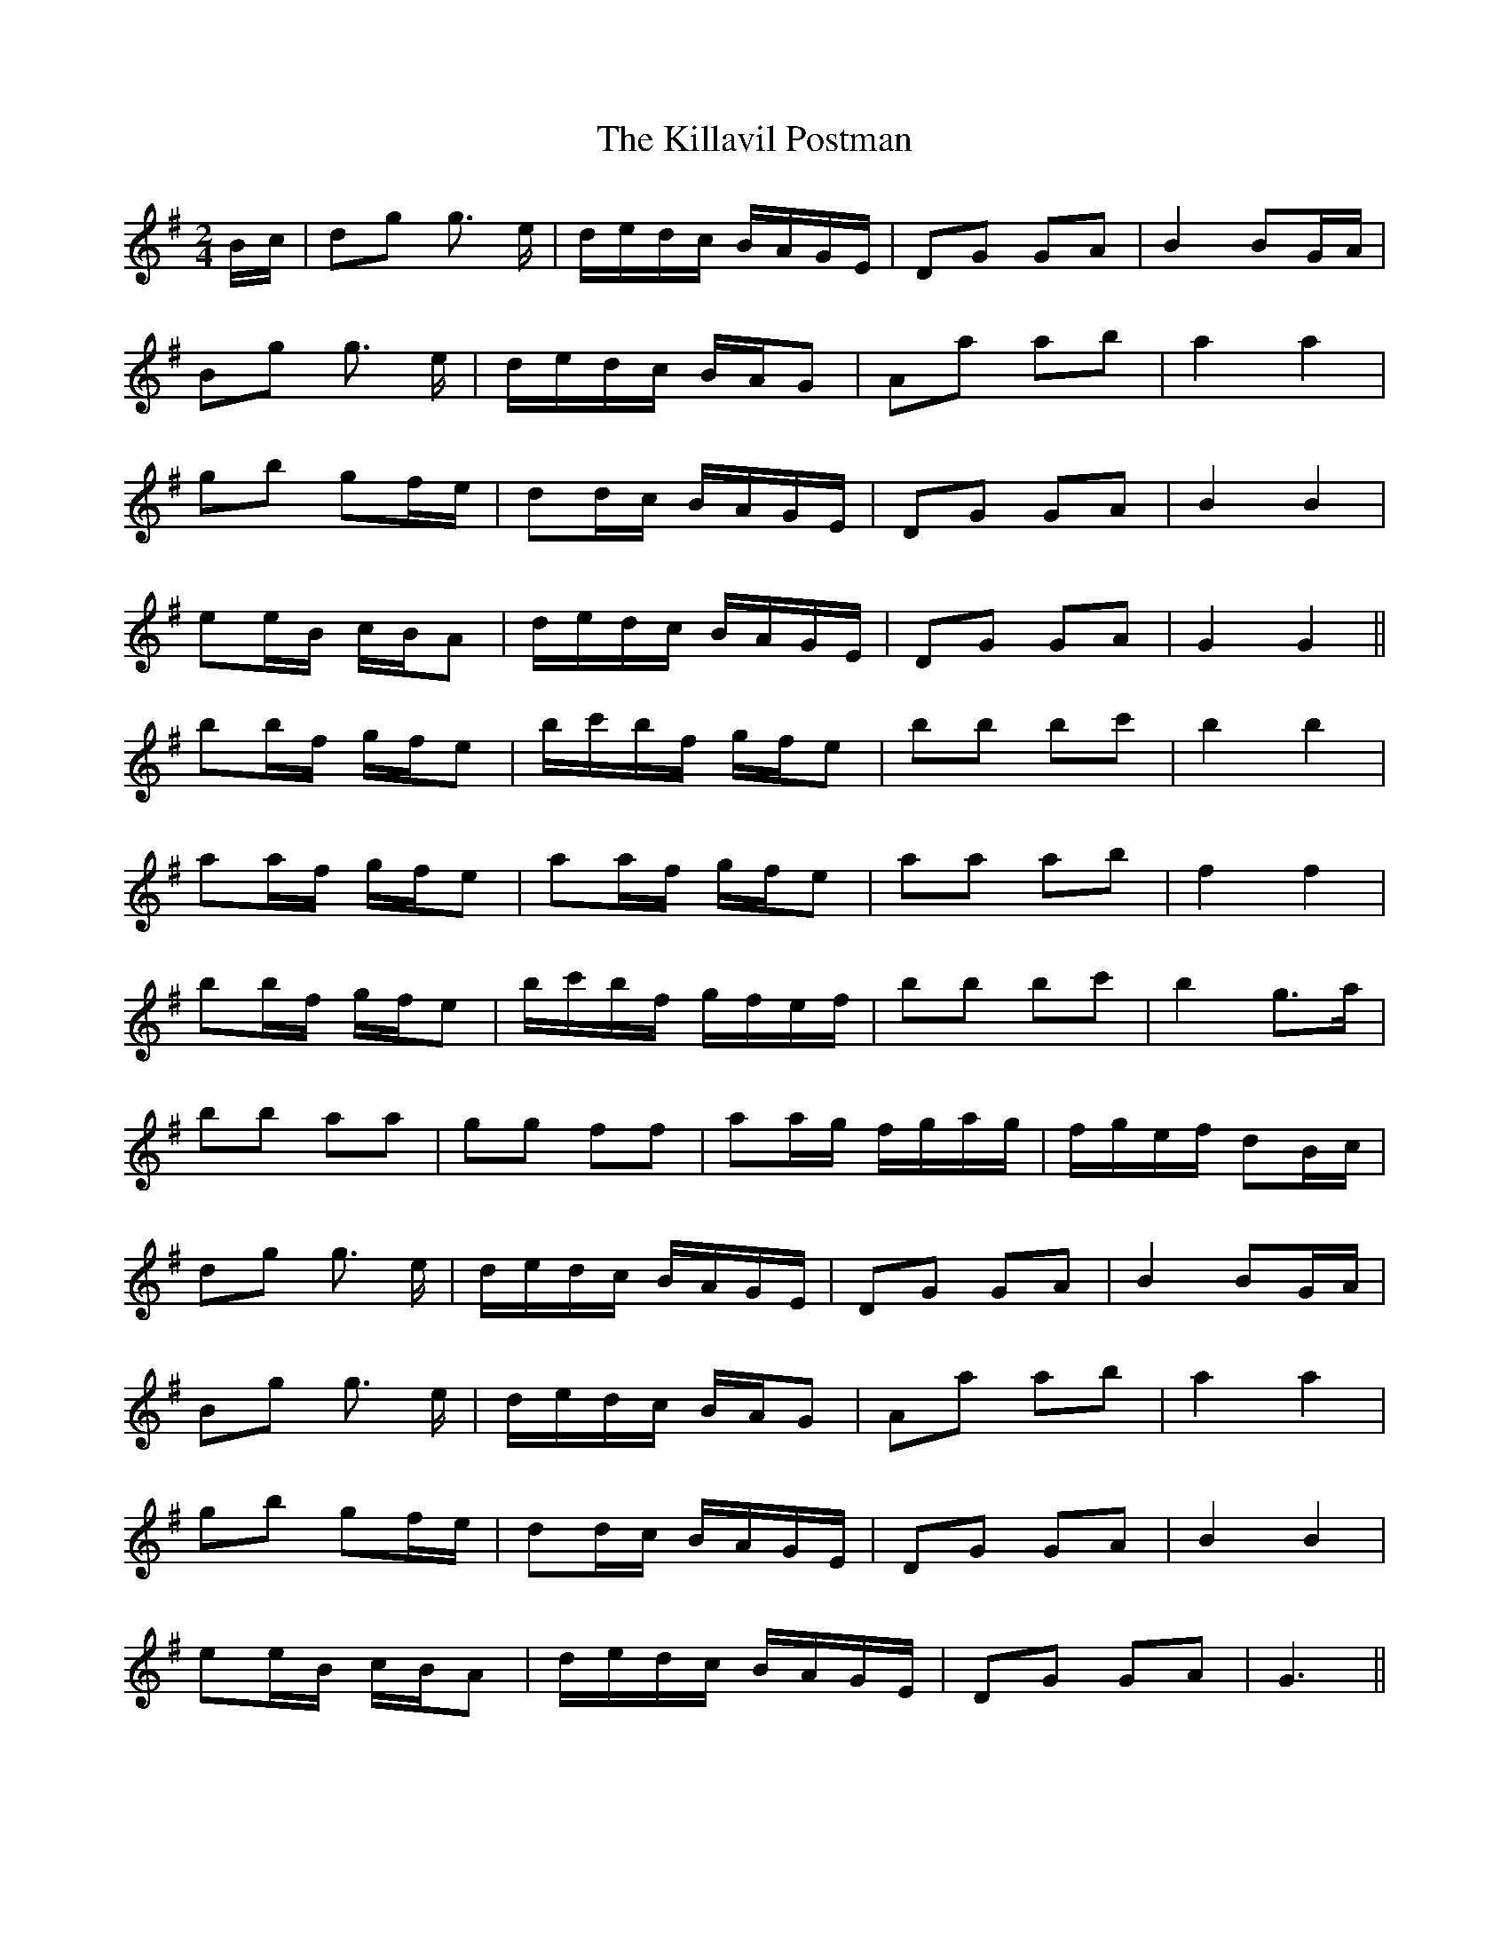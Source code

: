 X: 21618
T: Killavil Postman, The
R: barndance
M: 4/4
K: Gmajor
M:2/4
B/c/|dg g> e|d/e/d/c/ B/A/G/E/|DG GA|B2 BG/A/|
Bg g> e|d/e/d/c/ B/A/G|Aa ab|a2 a2|
gb gf/e/|dd/c/ B/A/G/E/|DG GA|B2 B2|
ee/B/ c/B/A|d/e/d/c/ B/A/G/E/|DG GA|G2 G2||
bb/f/ g/f/e|b/c'/b/f/ g/f/e|bb bc'|b2 b2|
aa/f/ g/f/e|aa/f/ g/f/e|aa ab|f2 f2|
bb/f/ g/f/e|b/c'/b/f/ g/f/e/f/|bb bc'|b2 g>a|
bb aa|gg ff|aa/g/ f/g/a/g/|f/g/e/f/ dB/c/|
dg g> e|d/e/d/c/ B/A/G/E/|DG GA|B2 BG/A/|
Bg g> e|d/e/d/c/ B/A/G|Aa ab|a2 a2|
gb gf/e/|dd/c/ B/A/G/E/|DG GA|B2 B2|
ee/B/ c/B/A|d/e/d/c/ B/A/G/E/|DG GA|G3||

